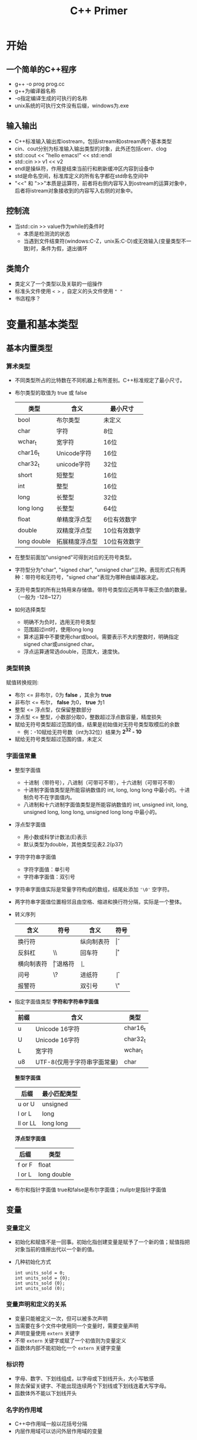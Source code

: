 #+STARTUP:content
#+HTML_HEAD: <link rel="stylesheet" type="text/css" href="https://blog.geekinney.com/static/ostyle.css"/>
#+HTML_HEAD_extra: <link rel="stylesheet" type="text/css" href="https://blog.geekinney.com/static/ostyle2.css"/>
#+TITLE:C++ Primer
* 开始
** 一个简单的C++程序
   * g++ -o prog prog.cc
   * g++为编译器名称
   * -o指定编译生成的可执行的名称
   * unix系统的可执行文件没有后缀，windows为.exe
** 输入输出
   * C++标准输入输出库iostream，包括istream和ostream两个基本类型
   * cin、cout分别为标准输入输出类型的对象，此外还包括cerr、clog
   * std::cout << "hello emacs!" << std::endl
   * std::cin >> v1 << v2
   * endl是操纵符，作用是结束当前行和刷新缓冲区内容到设备中
   * std是命名空间，标准库定义的所有名字都在std命名空间中
   * "<<" 和 ">>"本质是运算符，前者将右侧内容写入到ostream的运算对象中，后者将istream对象接收到的内容写入右侧的对象中。
** 控制流
   * 当std::cin >> value作为while的条件时
     * 本质是检测流的状态
     * 当遇到文件结束符(windows:C-Z，unix系:C-D)或无效输入(变量类型不一致)时，条件为假，退出循环
** 类简介
   * 类定义了一个类型以及关联的一组操作
   * 标准头文件使用 =< >= ，自定义的头文件使用 =" "=
   * 书店程序？

* 变量和基本类型
** 基本内置类型
*** 算术类型
    * 不同类型所占的比特数在不同机器上有所差别。C++标准规定了最小尺寸。
    * 布尔类型的取值为 true 或 false
      
      | 类型        | 含义           | 最小尺寸     |
      |-------------+----------------+--------------|
      | bool        | 布尔类型       | 未定义       |
      | char        | 字符           | 8位          |
      | wchar_t     | 宽字符         | 16位         |
      | char16_t    | Unicode字符    | 16位         |
      | char32_t    | unicode字符    | 32位         |
      | short       | 短整型         | 16位         |
      | int         | 整型           | 16位         |
      | long        | 长整型         | 32位         |
      | long long   | 长整型         | 64位         |
      | float       | 单精度浮点型   | 6位有效数字  |
      | double      | 双精度浮点型   | 10位有效数字 |
      | long double | 拓展精度浮点型 | 10位有效数字 |

    * 在整型前面加"unsigned"可得到对应的无符号类型。
    * 字符型分为"char", "signed char", "unsigned char"三种。表现形式只有两种：带符号和无符号，"signed char"表现为哪种由编译器决定。
    * 无符号类型的所有比特用来存储值。带符号类型应近两年平衡正负值的数量。（一般为 -128~127）
    * 如何选择类型
      * 明确不为负时，选用无符号类型
      * 范围超过int时，使用long long
      * 算术运算中不要使用char或bool。需要表示不大的整数时，明确指定signed char或unsigned char。
      * 浮点运算通常选double，范围大，速度快。

*** 类型转换
    赋值转换规则:
    * 布尔 <= 非布尔，0为 *false* ，其余为 *true*
    * 非布尔 <= 布尔， *false* 为0， *true* 为1
    * 整型 <= 浮点型，仅保留整数部分
    * 浮点型 <= 整型，小数部分取0，整数超过浮点数容量，精度损失
    * 赋给无符号类型超过范围的值，结果是初始值对无符号类型取模后的余数
      * 例：-10赋给无符号数（int为32位）结果为 *2^32 - 10*
    * 赋给无符号类型超过范围的值，未定义
*** 字面值常量
    * 整型字面值
      * 十进制（带符号），八进制（可带可不带），十六进制（可带可不带）
      * 十进制字面值类型是所能容纳数值的 int, long, long long 中最小的。十进制负号不在字面值内。
      * 八进制和十六进制字面值类型是所能容纳数值的 int, unsigned init, long, unsigned long, long long, unsigned long long 中最小的。
    * 浮点型字面值
      * 用小数或科学计数法(E)表示
      * 默认类型为double，其他类型见表2.2(p37)
    * 字符字符串字面值
      * 字符字面值：单引号
      * 字符串字面值：双引号
	* 字符串字面值实际是常量字符构成的数组，结尾处添加 ='\0'= 空字符。
	* 两字符串字面值位置相邻且由空格、缩进和换行符分隔，实际是一个整体。
    * 转义序列
      | 含义       | 符号 | 含义       | 符号 |
      |------------+------+------------+------|
      | 换行符     | \n   | 纵向制表符 | \v   |
      | 反斜杠     | \\   | 回车符     | \r   |
      | 横向制表符 | \t   | 退格符     | \b   |
      | 问号       | \?   | 进纸符     | \f   |
      | 报警符     | \a   | 双引号     | \"   |
   
    * 指定字面值类型
      *字符和字符串字面值*
      | 前缀 | 含义                        | 类型     |
      |------+-----------------------------+----------|
      | u    | Unicode 16字符              | char16_t |
      | U    | Unicode 16字符              | char32_t |
      | L    | 宽字符                      | wchar_t  |
      | u8   | UTF-8(仅用于字符串字面常量) | char     |
   
      *整型字面值*
      | 后缀     | 最小匹配类型 |
      |----------+--------------|
      | u or U   | unsigned     |
      | l or L   | long         |
      | ll or LL | long long    |

      *浮点型字面值*
      | 后缀   | 类型        |
      |--------+-------------|
      | f or F | float       |
      | l or L | long double |
      
    * 布尔和指针字面值
      true和false是布尔字面值；nullptr是指针字面值
** 变量
*** 变量定义
    * 初始化和赋值不是一回事。初始化指创建变量是赋予了一个新的值；赋值指把对象当前的值擦出代以一个新的值。
    * 几种初始化方式

      #+BEGIN_SRC C++
      int units_sold = 0;
      int units_sold = {0};
      int units_sold {0};
      int units_sold (0);
      #+END_SRC
*** 变量声明和定义的关系    
    * 变量只能被定义一次，但可以被多次声明
    * 当需要在多个文件中使用同一个变量时，需要变量声明
    * 声明变量使用 =extern= 关键字
    * 不带 =extern= 关键字或赋了一个初值则为变量定义
    * 函数体内部不能初始化一个 =extern= 关键字变量
*** 标识符
    * 字母、数字、下划线组成，以字母或下划线开头，大小写敏感
    * 除去保留关键字、不能出现连续两个下划线或下划线连着大写字母。
    * 函数体外不能以下划线开头
*** 名字的作用域
    * C++中作用域一般以花括号分隔
    * 内层作用域可以访问外层作用域的变量
** 复合类型
*** 引用
    * 引用就是为对象起了另外一个名字
    * 引用本身不是一个对象
    * 形如： int i = 1024; int &r = i;
    * r称为i的引用
*** 指针
    * 与“引用”类似，可以对其他对象间接访问
    * 指针本身就是一个对象，允许赋值和拷贝
    * 在指针的生命周期内，可以先后指向几个不同的对象
    * 指针无需在定义时赋值，指针中存放某个对象的地址
**** 获取对象地址

     #+BEGIN_SRC C++
     int ival = 42;
     int *p = &ival;

     double dval;
     double *pd = &dval;
     double *dp2 = pd;

     int *pi = pd; //类型错误
     pi = &dval; //类型错误
     #+END_SRC
**** 指针值
     指针值应属于4种状态之一
     * 指向一个对象
     * 指向紧邻对象所占空间的下一个位置
     * 空指针，没有指向任何对象
     * 无效指针
**** 利用指针访问对象
     * 可以使用“解引用符”(*)访问指针指向的对象

       #+BEGIN_SRC C++
       int ival = 42;
       int *p = &ival;
       cout << *p; // 42

       *p = 0;
       cout << *p // 0
       #+END_SRC
**** 空指针
     三种定义方法：

     #+BEGIN_SRC C++
     int *p1 = nullptr;
     int *p2 = 0;
     int *p3 = NULL; // 需要先 #include cstdlib
     #+END_SRC
     
     建议初始化所有指针
**** 赋值和指针
     

